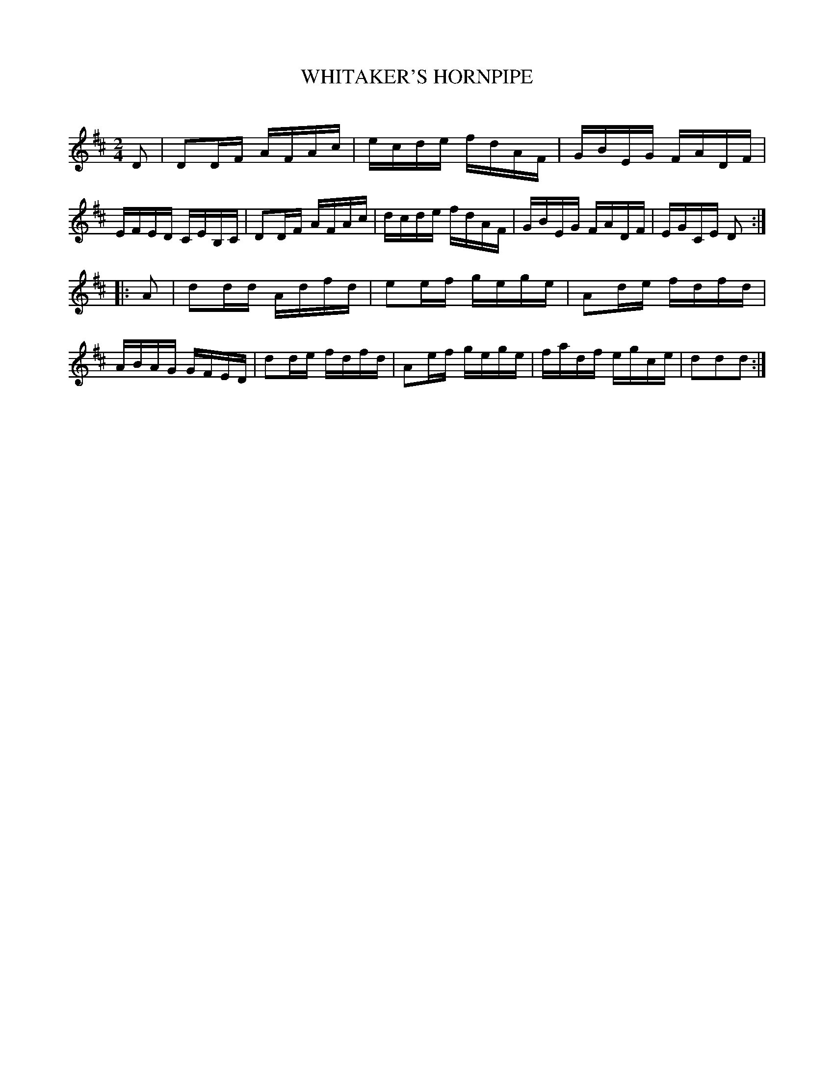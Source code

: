 X: 30752
T: WHITAKER'S HORNPIPE
C:
%R: hornpipe, reel
B: Elias Howe "The Musician's Companion" Part 3 1844 p.75 #2
S: http://imslp.org/wiki/The_Musician's_Companion_(Howe,_Elias)
Z: 2015 John Chambers <jc:trillian.mit.edu>
M: 2/4
L: 1/16
K: D
% - - - - - - - - - - - - - - - - - - - - - - - - -
D2 |\
D2DF AFAc | ecde fdAF | GBEG FADF | EFED CEB,C |\
D2DF AFAc | dcde fdAF | GBEG FADF | EGCE D2 :|
|: A2 |\
d2dd Adfd | e2ef gege | A2de fdfd | ABAG GFED |\
d2de fdfd | A2ef gege | fadf egce | d2d2d2 :|
% - - - - - - - - - - - - - - - - - - - - - - - - -

